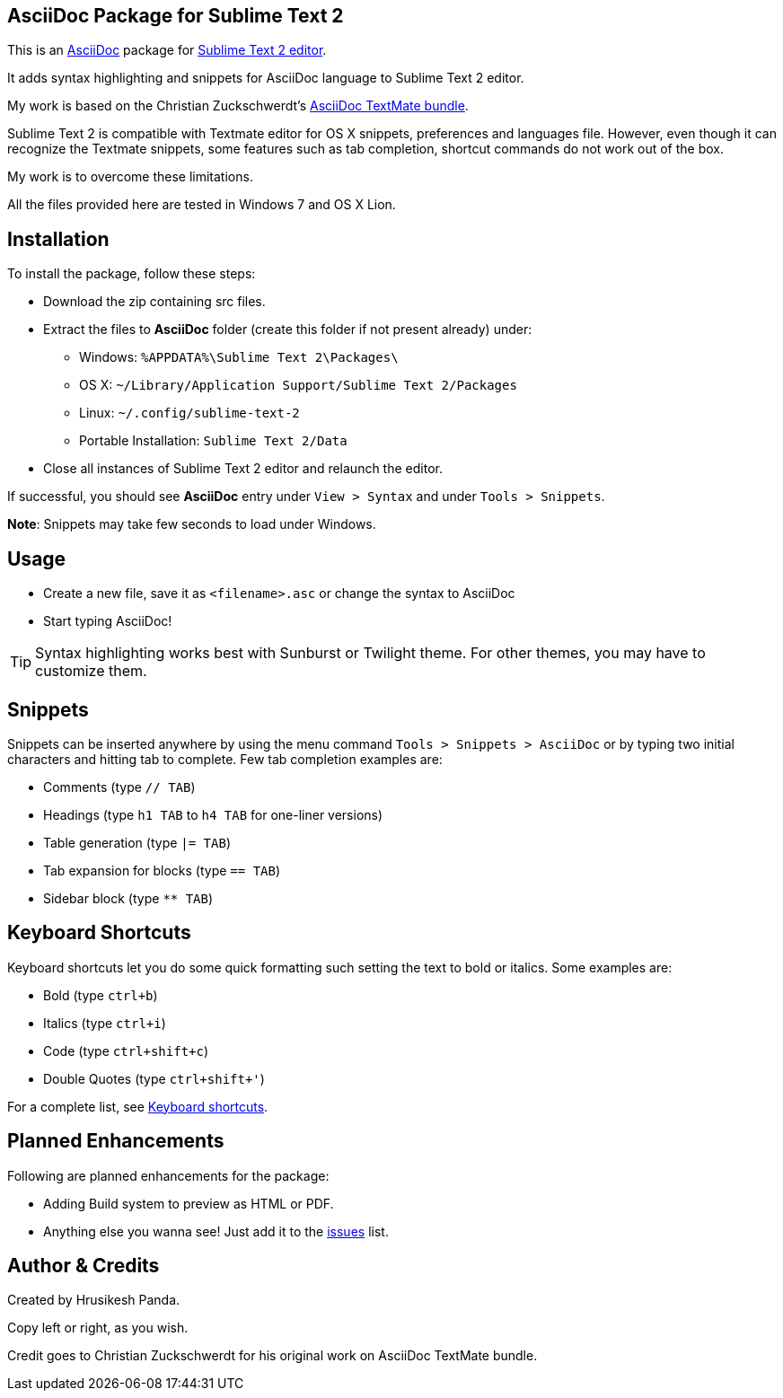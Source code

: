 == AsciiDoc Package for Sublime Text 2 ==
This is an http://www.methods.co.nz/asciidoc[AsciiDoc] package for http://www.sublimetext.com[Sublime Text 2 editor].

It adds syntax highlighting and snippets for AsciiDoc language to Sublime Text 2 editor.

My work is based on the Christian Zuckschwerdt's https://github.com/zuckschwerdt/asciidoc.tmbundle[AsciiDoc TextMate bundle].

Sublime Text 2 is compatible with Textmate editor for OS X snippets, preferences and languages file. 
However, even though it can recognize the Textmate snippets, some features such as tab completion, shortcut commands do not work out of the box.

My work is to overcome these limitations.

All the files provided here are tested in Windows 7 and OS X Lion. 

== Installation ==

To install the package, follow these steps:

 - Download the zip containing src files.
 - Extract the files to *AsciiDoc* folder (create this folder if not present already) under:
   * Windows: `%APPDATA%\Sublime Text 2\Packages\`    
   * OS X: `~/Library/Application Support/Sublime Text 2/Packages`
   * Linux: `~/.config/sublime-text-2`
   * Portable Installation: `Sublime Text 2/Data`   
 - Close all instances of Sublime Text 2 editor and relaunch the editor.  

If successful, you should see **AsciiDoc** entry under `View > Syntax` and under `Tools > Snippets`.

**Note**: Snippets may take few seconds to load under Windows.

== Usage ==

 - Create a new file, save it as `<filename>.asc` or change the syntax to AsciiDoc
 - Start typing AsciiDoc!

[TIP]
===========
Syntax highlighting works best with Sunburst or Twilight theme. 
For other themes, you may have to customize them. 
===========

== Snippets ==

Snippets can be inserted anywhere by using the menu command `Tools > Snippets > AsciiDoc` or by typing two initial characters and hitting tab to complete.
Few tab completion examples are:

 - Comments (type `// TAB`)
 - Headings (type `h1 TAB` to `h4 TAB` for one-liner versions)
 - Table generation (type `|= TAB`) 
 - Tab expansion for blocks (type `== TAB`)  
 - Sidebar block (type `** TAB`)    

== Keyboard Shortcuts ==

Keyboard shortcuts let you do some quick formatting such setting the text to bold or italics.
Some examples are:
 
 - Bold (type `ctrl+b`)
 - Italics (type `ctrl+i`)
 - Code (type `ctrl+shift+c`)
 - Double Quotes (type `ctrl+shift+'`)

For a complete list, see https://github.com/mrchief/AsciiDoc.SublimeText2.Package/blob/master/docs/shortcuts.asciidoc[Keyboard shortcuts].

== Planned Enhancements ==

Following are planned enhancements for the package:

 - Adding Build system to preview as HTML or PDF.
 - Anything else you wanna see! Just add it to the https://github.com/mrchief/AsciiDoc.SublimeText2.Package/issues[issues] list.
                                                   
    

== Author & Credits ==

Created by Hrusikesh Panda. 

Copy left or right, as you wish.                                         

Credit goes to Christian Zuckschwerdt for his original work on AsciiDoc TextMate bundle.